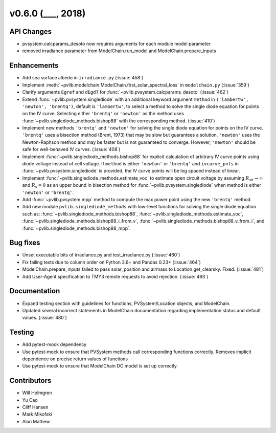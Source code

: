 .. _whatsnew_0600:

v0.6.0 (___, 2018)
---------------------

API Changes
~~~~~~~~~~~
* pvsystem.calcparams_desoto now requires arguments for each module model parameter.
* removed irradiance parameter from ModelChain.run_model and ModelChain.prepare_inputs


Enhancements
~~~~~~~~~~~~
* Add sea surface albedo in ``irradiance.py`` (:issue:`458`)
* Implement :meth:`~pvlib.modelchain.ModelChain.first_solar_spectral_loss`
  in ``modelchain.py`` (:issue:`359`)
* Clarify arguments ``Egref`` and ``dEgdT`` for
  :func:`~pvlib.pvsystem.calcparams_desoto` (:issue:`462`)
* Extend :func:`~pvlib.pvsystem.singlediode` with an additional keyword argument
  ``method`` in ``('lambertw', 'newton', 'brentq')``, default is ``'lambertw'``,
  to select a method to solve the single diode equation for points on the IV
  curve. Selecting either ``'brentq'`` or ``'newton'`` as the method uses
  :func:`~pvlib.singlediode_methods.bishop88` with the corresponding method.
  (:issue:`410`)
* Implement new methods ``'brentq'`` and ``'newton'`` for solving the single
  diode equation for points on the IV curve. ``'brentq'`` uses a bisection
  method (Brent, 1973) that may be slow but guarantees a solution. ``'newton'``
  uses the Newton-Raphson method and may be faster but is not guaranteed to
  converge. However, ``'newton'`` should be safe for well-behaved IV curves.
  (:issue:`408`)
* Implement :func:`~pvlib.singlediode_methods.bishop88` for explicit calculation
  of arbitrary IV curve points using diode voltage instead of cell voltage. If
  ``method`` is either ``'newton'`` or ``'brentq'`` and ``ivcurve_pnts`` in
  :func:`~pvlib.pvsystem.singlediode` is provided, the IV curve points will be
  log spaced instead of linear.
* Implement :func:`~pvlib.singlediode_methods.estimate_voc` to estimate open
  circuit voltage by assuming :math:`R_{sh} \to \infty` and :math:`R_s=0` as an
  upper bound in bisection method for :func:`~pvlib.pvsystem.singlediode` when
  method is either ``'newton'`` or ``'brentq'``.
* Add :func:`~pvlib.pvsystem.mpp` method to compute the max power point using
  the new ``'brentq'`` method.
* Add new module ``pvlib.singlediode_methods`` with low-level functions for
  solving the single diode equation such as:
  :func:`~pvlib.singlediode_methods.bishop88`,
  :func:`~pvlib.singlediode_methods.estimate_voc`,
  :func:`~pvlib.singlediode_methods.bishop88_i_from_v`,
  :func:`~pvlib.singlediode_methods.bishop88_v_from_i`, and
  :func:`~pvlib.singlediode_methods.bishop88_mpp`.


Bug fixes
~~~~~~~~~
* Unset executable bits of irradiance.py and test_irradiance.py (:issue:`460`)
* Fix failing tests due to column order on Python 3.6+ and Pandas 0.23+
  (:issue:`464`)
* ModelChain.prepare_inputs failed to pass solar_position and airmass to
  Location.get_clearsky. Fixed. (:issue:`481`)
* Add User-Agent specification to TMY3 remote requests to avoid rejection.
  (:issue:`493`)


Documentation
~~~~~~~~~~~~~
* Expand testing section with guidelines for functions, PVSystem/Location
  objects, and ModelChain.
* Updated several incorrect statements in ModelChain documentation regarding
  implementation status and default values. (:issue:`480`)


Testing
~~~~~~~
* Add pytest-mock dependency
* Use pytest-mock to ensure that PVSystem methods call corresponding functions
  correctly. Removes implicit dependence on precise return values of functions
* Use pytest-mock to ensure that ModelChain DC model is set up correctly.


Contributors
~~~~~~~~~~~~
* Will Holmgren
* Yu Cao
* Cliff Hansen
* Mark Mikofski
* Alan Mathew

